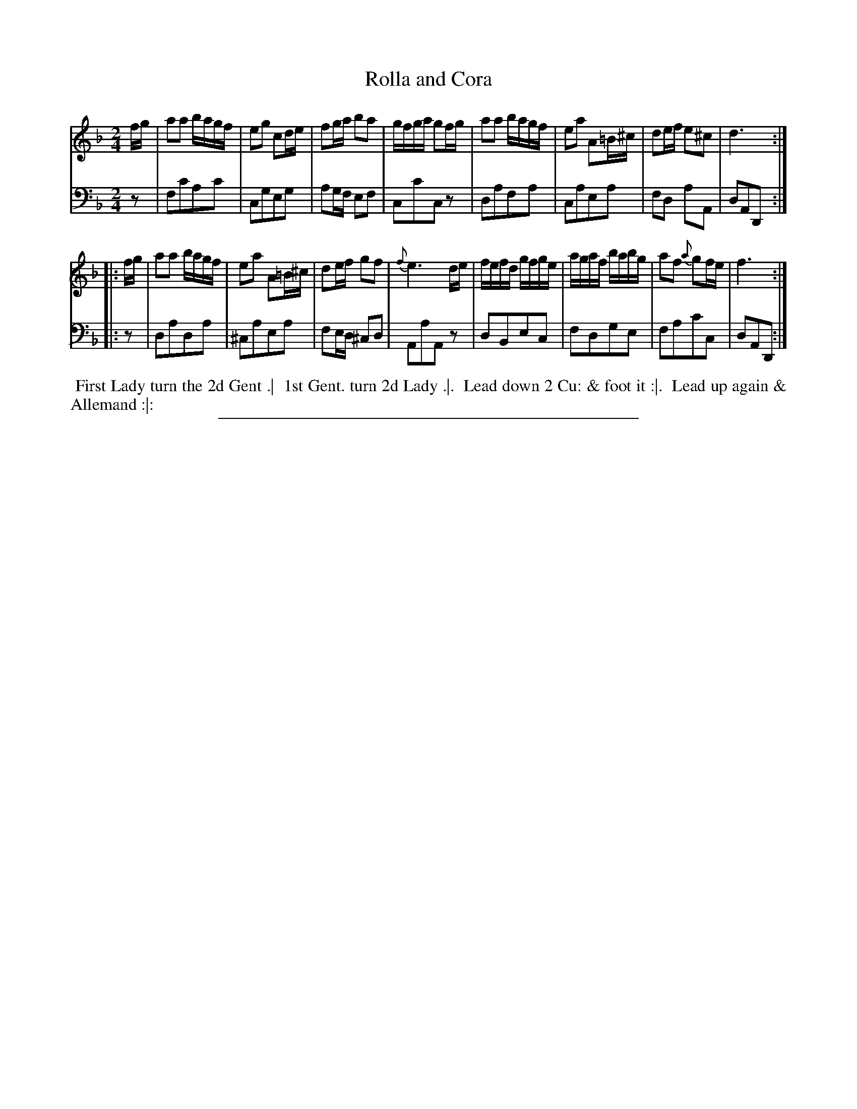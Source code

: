 X: 08
T: Rolla and Cora
%R: reel, march
B: Thompson "A Favourite Collection of Country Dances 1800", p.8
F: https://deriv.nls.uk/dcn23/1205/2168/120521683.23.pdf
Z: 2019 John Chambers <jc:trillian.mit.edu>
N: The 2nd strain has an initial repeat but no final repeat; fixed to match the dance.
M: 2/4
L: 1/16
K: F
% - - - - - - - - - - - - - - - - - - - - - - - - - - - - -
% Voice 1 formatted for a US-letter/A4 page size.
V: 1
fg |\
a2a2 bagf | e2g2 c2de | f2ga b2a2 | gfga g2fg |\
a2a2 bagf | e2a2 A2=B^c | d2ef e2^c2 | d6 :|
|: fg |\
a2a2 bagf | e2a2 A2=B^c | d2ef g2f2 | {f}e6 de |\
fefd gfge | agaf babg | a2f2 {a}g2fe | f6 :|
% - - - - - - - - - - - - - - - - - - - - - - - - - - - - -
% Voice 2 preserves the original staff breaks.
V: 2 clef=bass middle=d
z2 |\
f2c'2a2c'2 | c2g2e2g2 | a2gf e2f2 | c2c'2c2z2 |\
d2a2f2a2 | c2a2e2a2 | f2d2 a2A2 |
d2A2D2 :||: z2 |\
d2a2d2a2 | ^c2a2e2a2 | f2ed ^c2d2 | A2a2A2z2 |\
d2B2e2c2 | f2d2g2e2 | f2a2c'2c2 | d2A2D2 :|
% - - - - - - - - - - - - - - - - - - - - - - - - - - - - -
%%begintext align
%% First Lady turn the 2d Gent .|
%% 1st Gent. turn 2d Lady .|.
%% Lead down 2 Cu: & foot it :|.
%% Lead up again & Allemand :|:
%%endtext
%%sep 2 2 400
